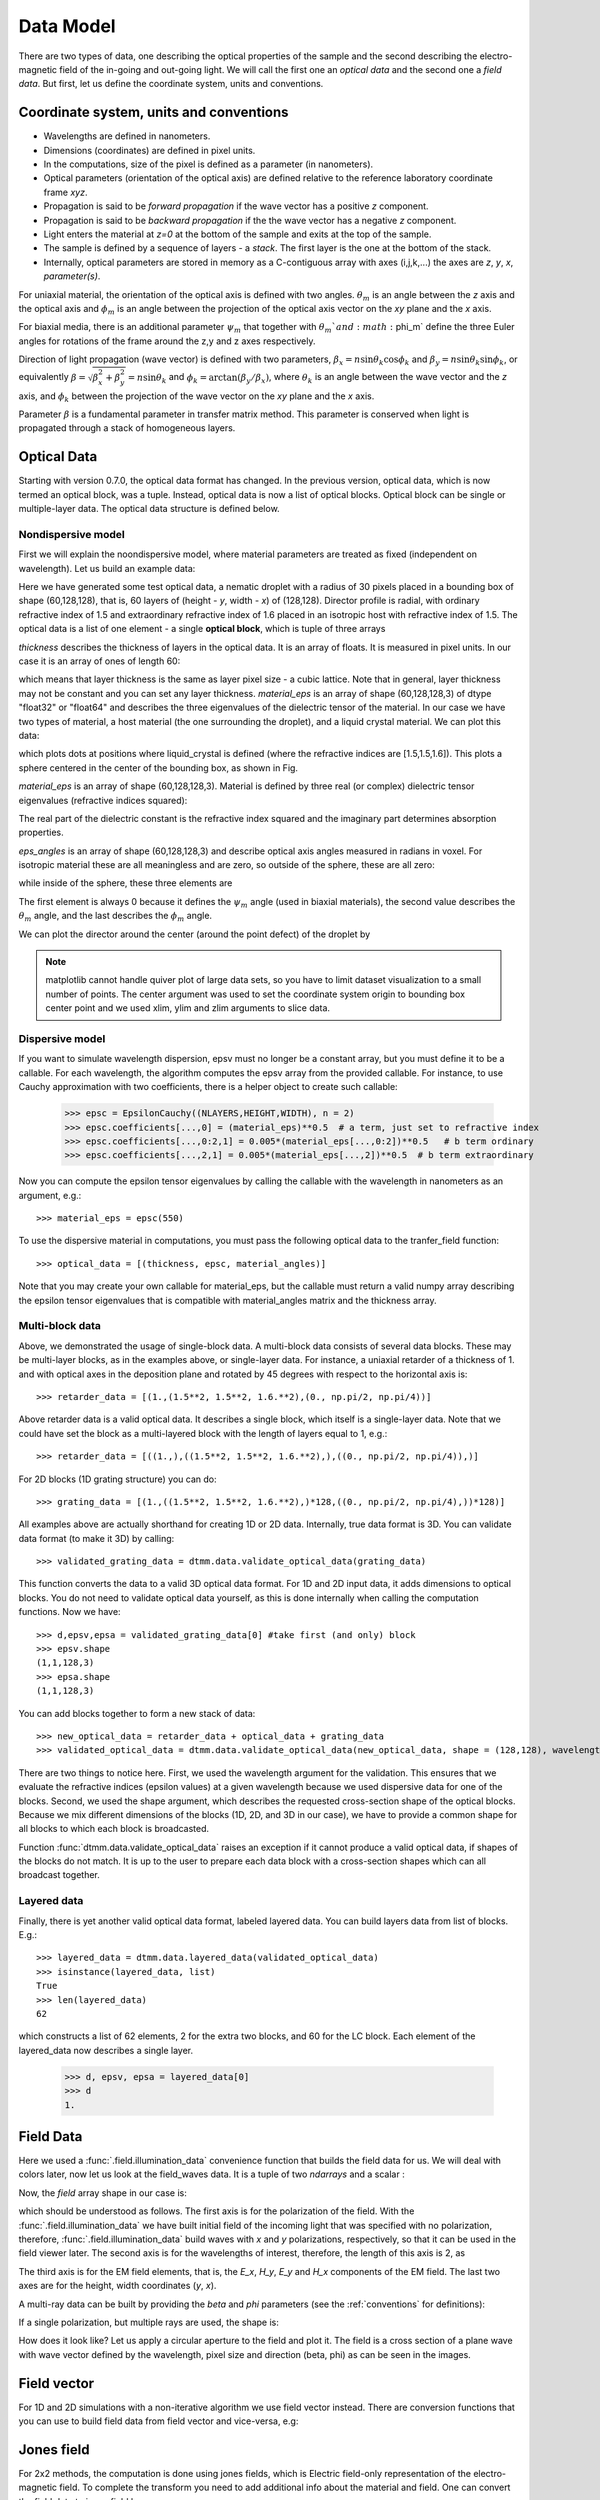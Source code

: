 .. _data-model:

Data Model
==========

There are two types of data, one describing the optical properties of the sample and the second describing the electro-magnetic field of the in-going and out-going light. We will call the first one an *optical data* and the second one a *field data*. But first, let us define the coordinate system, units and conventions.

.. _conventions:

Coordinate system, units and conventions
++++++++++++++++++++++++++++++++++++++++

* Wavelengths are defined in nanometers.
* Dimensions (coordinates) are defined in pixel units. 
* In the computations, size of the pixel is defined as a parameter (in nanometers).
* Optical parameters (orientation of the optical axis) are defined relative to the reference laboratory coordinate frame *xyz*.  
* Propagation is said to be *forward propagation* if the wave vector has a positive *z* component. 
* Propagation is said to be *backward propagation* if the the wave vector has a negative *z* component.
* Light enters the material at *z=0*  at the bottom of the sample and exits at the top of the sample.
* The sample is defined by a sequence of layers - a *stack*. The first layer is the one at the bottom of the stack.
* Internally, optical parameters are stored in memory as a C-contiguous array with axes (i,j,k,...) the axes are *z*, *y*, *x*, *parameter(s)*.

For uniaxial material, the orientation of the optical axis is defined with two angles. :math:`\theta_m` is an angle between the *z* axis and the optical axis  and :math:`\phi_m` is an angle between the projection of the optical axis vector on the *xy* plane and the *x* axis.

For biaxial media, there is an additional parameter :math:`\psi_m` that together with :math:`\theta_m`and :math:`\phi_m` define the three Euler angles for rotations of the  frame around the z,y and z axes respectively.

Direction of light propagation (wave vector) is defined with two parameters, :math:`\beta_x = n \sin\theta_k \cos\phi_k` and  :math:`\beta_y = n \sin\theta_k \sin\phi_k`, or equivalently :math:`\beta = \sqrt{\beta_x^2 + \beta_y^2} = n \sin\theta_k` and :math:`\phi_k = \arctan(\beta_y/\beta_x)`, where :math:`\theta_k` is an angle between the wave vector and the *z* axis, and :math:`\phi_k` between the projection of the wave vector on the *xy* plane and the *x* axis. 

Parameter :math:`\beta` is a fundamental parameter in transfer matrix method. This parameter is conserved when light is propagated through a stack of homogeneous layers.

.. _optical-data:

Optical Data
++++++++++++

Starting with version 0.7.0, the optical data format has changed. In the previous version, optical data, which is now termed an optical block, was a tuple. Instead, optical data is now a list of optical blocks. Optical block can be single or multiple-layer data. The optical data structure is defined below.

Nondispersive model
-------------------

First we will explain the noondispersive model, where material parameters are treated as fixed (independent on wavelength). Let us build an example data:

.. doctest::

   >>> import dtmm
   >>> optical_data = dtmm.nematic_droplet_data((60, 128, 128), 
   ...    radius = 30, profile = "r", no = 1.5, ne = 1.6, nhost = 1.5)

Here we have generated some test optical data, a nematic droplet with a radius of 30 pixels placed in a bounding box of shape (60,128,128), that is, 60 layers of (height - *y*, width - *x*) of (128,128). Director profile is radial, with ordinary refractive index of 1.5 and extraordinary refractive index of 1.6 placed in an isotropic host with refractive index of 1.5. The optical data is a list of one element - a single **optical block**, which is tuple of three arrays

.. doctest::

   >>> thickness, material_eps, eps_angles = optical_data[0]

`thickness` describes the thickness of layers in the optical data. It is an array of floats. It is measured in pixel units. In our case it is an array of ones of length 60:

.. doctest::

   >>> import numpy as np
   >>> np.allclose(thickness, np.ones(shape = (60,)))
   True 

which means that layer thickness is the same as layer pixel size - a cubic lattice. Note that in general, layer thickness may not be constant and you can set any layer thickness. `material_eps` is an array of shape (60,128,128,3) of dtype "float32" or "float64" and describes the three eigenvalues of the dielectric tensor of the material. In our case we have two types of material, a host material (the one surrounding the droplet), and a liquid crystal material. We can plot this data:

.. doctest::

   >>> fig, ax = dtmm.plot_material(material_eps, dtmm.refind2eps([1.5,1.5,1.6]))
   >>> fig.show()

which plots dots at positions where liquid_crystal is defined (where the refractive indices are [1.5,1.5,1.6]). This plots a sphere centered in the center of the bounding box, as shown in Fig.

.. plot:: examples/plot_material.py

   LC is defined in a sphere .



`material_eps` is an array of shape (60,128,128,3). Material is defined by three real (or complex) dielectric tensor eigenvalues (refractive indices squared):

.. doctest::

   >>> material_eps[0,0,0]
   array([2.25, 2.25, 2.25])
   >>> material_eps[30,64,64]
   array([2.25, 2.25, 2.56])
   
The real part of the dielectric constant is the refractive index squared and the imaginary part determines absorption properties. 

`eps_angles` is an array of shape (60,128,128,3) and describe optical axis angles measured in radians in voxel. For isotropic material these are all meaningless and are zero, so outside of the sphere, these are all zero:

.. doctest::

   >>> eps_angles[0,0,0]
   array([0., 0., 0.])

while inside of the sphere, these three elements are

.. doctest::

   >>> eps_angles[30,64,64] #z=30, y = 64, x = 64
   array([0.        , 0.95531662, 0.78539816])

The first element is always 0 because it defines the :math:`\psi_m` angle (used in biaxial materials), the second value describes the :math:`\theta_m` angle, and the last describes the :math:`\phi_m` angle.

We can plot the director around the center (around the point defect) of the droplet by

.. doctest::

   >>> fig, ax = dtmm.plot_angles(eps_angles, center = True, xlim = (-5,5), 
   ...              ylim = (-5,5), zlim = (-5,5))
   >>> fig.show()

.. note::

   matplotlib cannot handle quiver plot of large data sets, so you have to limit dataset visualization to a small number of points. The center argument was used to set the coordinate system origin to bounding box center point and we used xlim, ylim and zlim arguments to slice data.
    
.. plot:: examples/plot_data_angles.py

   LC director of the nematic droplet near the center of the sphere. Director is computed from director angles. There is a point defect in the origin. 



.. Director length in the `eps_angles` data should normally be 1. However, you can set any      value. This value is then used to compute the refractive indices of the material. In fact this value is treated as a nematic order parameter, which is used to compute the refractive indices from the following formula:

   .. math:: 

   \epsilon_1 = \epsilon_{m} - 1/3  S  \epsilon_{a}

   \epsilon_2 = \epsilon_{m} - 1/3  S  \epsilon_{a}

   \epsilon_3 = \epsilon_{m} + 2/3  S  \epsilon_{a}
  

   where :math:`\epsilon_{m}` is the mean value of dielectric tensor elements and :math:`\epsilon_{a} = \epsilon_{3}-\epsilon_{1}` is the anisotropy. 


Dispersive model
----------------

If you want to simulate wavelength dispersion, epsv must no longer be a constant array, but you must define it to be a callable. For each wavelength, the algorithm computes the epsv  array from the provided callable. For instance, to use Cauchy approximation with two coefficients, there is a helper object to create such callable:

   >>> epsc = EpsilonCauchy((NLAYERS,HEIGHT,WIDTH), n = 2)
   >>> epsc.coefficients[...,0] = (material_eps)**0.5  # a term, just set to refractive index
   >>> epsc.coefficients[...,0:2,1] = 0.005*(material_eps[...,0:2])**0.5   # b term ordinary
   >>> epsc.coefficients[...,2,1] = 0.005*(material_eps[...,2])**0.5  # b term extraordinary

Now you can compute the epsilon tensor eigenvalues by calling the callable with the wavelength in 
nanometers as an argument, e.g.::

   >>> material_eps = epsc(550)

To use the dispersive material in computations, you must pass the following optical data to the tranfer_field function::

   >>> optical_data = [(thickness, epsc, material_angles)]

Note that you may create your own callable for material_eps, but the callable must return a valid numpy array describing the epsilon tensor eigenvalues that is compatible with material_angles matrix and the thickness array.
 
Multi-block data
----------------

Above, we demonstrated the usage of single-block data. A multi-block data consists of several data blocks. These may be multi-layer blocks, as in the examples above, or single-layer data.  For instance, a uniaxial retarder of a thickness of 1. and with optical axes in the deposition plane and rotated by 45 degrees with respect to the horizontal axis is::

   >>> retarder_data = [(1.,(1.5**2, 1.5**2, 1.6.**2),(0., np.pi/2, np.pi/4))]
   
Above retarder data is a valid optical data. It describes a single block, which itself is a single-layer data. Note that we could have set the block as a multi-layered block with the length of layers equal to 1, e.g.::

   >>> retarder_data = [((1.,),((1.5**2, 1.5**2, 1.6.**2),),((0., np.pi/2, np.pi/4)),)]
   
For 2D blocks (1D grating structure) you can do::

   >>> grating_data = [(1.,((1.5**2, 1.5**2, 1.6.**2),)*128,((0., np.pi/2, np.pi/4),))*128)]  
    
All examples above are actually shorthand for creating 1D or 2D data. Internally, true data format is 3D. You can validate data format (to make it 3D) by calling::

   >>> validated_grating_data = dtmm.data.validate_optical_data(grating_data)
   
This function converts the data to a valid 3D optical data format. For 1D and 2D input data, it adds dimensions to optical blocks. You do not need to validate optical data yourself, as this is done internally when calling the computation functions. Now we have::

   >>> d,epsv,epsa = validated_grating_data[0] #take first (and only) block
   >>> epsv.shape
   (1,1,128,3)
   >>> epsa.shape
   (1,1,128,3)
   
You can add blocks together to form a new stack of data::

    >>> new_optical_data = retarder_data + optical_data + grating_data
    >>> validated_optical_data = dtmm.data.validate_optical_data(new_optical_data, shape = (128,128), wavelength = 500)
    
There are two things to notice here. First, we used the wavelength argument for the validation. This ensures that we evaluate the refractive indices (epsilon values) at a given wavelength because we used dispersive data for one of the blocks. Second, we used the shape argument, which describes the requested cross-section shape of the optical blocks. Because we mix different dimensions of the blocks (1D, 2D, and 3D in our case), we have to provide a common shape for all blocks to which each block is broadcasted. 
   
Function :func:`dtmm.data.validate_optical_data` raises an exception if it cannot produce a valid optical data, if shapes of the blocks do not match. It is up to the user to prepare each data block with a cross-section shapes which can all broadcast together.

Layered data
------------

Finally, there is yet another valid optical data format, labeled layered data. You can build layers data from list of blocks. E.g.::

   >>> layered_data = dtmm.data.layered_data(validated_optical_data)
   >>> isinstance(layered_data, list)
   True
   >>> len(layered_data)
   62

which constructs a list of 62 elements, 2 for the extra two blocks, and 60 for the LC block. Each  element of the layered_data now describes a single layer.

   >>> d, epsv, epsa = layered_data[0]
   >>> d
   1.
 
.. _field-waves:

Field Data
++++++++++

.. doctest::

   >>> import numpy as np
   >>> pixelsize = 100
   >>> wavelengths = [500,600]
   >>> shape = (128,128)
   >>> field_data = dtmm.illumination_data(shape, wavelengths, 
   ...       pixelsize = pixelsize)

Here we used a :func:`.field.illumination_data` convenience function that builds the field data for us. We will deal with colors later, now let us look at the field_waves data. It is a tuple of two `ndarrays` and a scalar :

.. doctest::

   >>> field, wavelengths, pixelsize = field_data

Now, the `field` array shape in our case is:

.. doctest::

   >>> field.shape
   (2, 2, 4, 128, 128)

which should be understood as follows. The first axis is for the polarization of the field. With the :func:`.field.illumination_data` we have built initial field of the incoming light that was specified with no polarization, therefore, :func:`.field.illumination_data` build waves with *x* and *y* polarizations, respectively, so that it can be used in the field viewer later. The second axis is for the wavelengths of interest, therefore, the length of this axis is 2, as

.. doctest::

   >>> len(wavelengths)
   2

The third axis is for the EM field elements, that is, the *E_x*, *H_y*, *E_y* and *H_x* components of the EM field. The last two axes are for the height, width coordinates (*y*, *x*). 

A multi-ray data can be built by providing the *beta* and *phi* parameters (see the :ref:`conventions` for definitions):

.. doctest::

   >>> field_data = dtmm.illumination_data(shape, wavelengths, 
   ...       pixelsize = pixelsize, beta = (0,0.1,0.2), phi = (0.,0.,np.pi/6)) 
   >>> field, wavelengths, pixelsize = field_data
   >>> field.shape
   (3, 2, 2, 4, 128, 128)  

If a single polarization, but multiple rays are used, the shape is: 

.. doctest::

   >>> field_data = dtmm.illumination_data(shape, wavelengths, jones = (1,0),
   ...       pixelsize = pixelsize, beta = (0,0.1,0.2), phi = (0.,0.,np.pi/6)) 
   >>> field, wavelengths, pixelsize = field_data
   >>> field.shape
   (3, 2, 4, 128, 128)  

How does it look like? Let us apply a circular aperture to the field and plot it. The field is a cross section of a plane wave with wave vector defined by the wavelength, pixel size and direction (beta, phi) as can be seen in the images.  

.. plot:: examples/plot_field.py

   The real part of the Ex component of the EM field for the three directions (beta, phi) and two wavelengths. Top row is for 500nm data, bottom row is 600nm data.

Field vector
++++++++++++

For 1D and 2D simulations with a non-iterative algorithm we use field vector instead. There are conversion functions that you can use to build field data from field vector and vice-versa, e.g:

.. doctest::

   >>> fvec = dtmm.field.field2fvec(field)
   >>> fvec.shape
   (3, 2, 128, 128, 4)
   >>> field = dtmm.field.fvec2field(fvec)
   >>> field.shape
   (3, 2, 4, 128, 128)

Jones field
+++++++++++

For 2x2 methods, the computation is done using jones fields, which is Electric field-only representation of the electro-magnetic field. To complete the transform you need to add
additional info about the material and field. One can convert the field data to jones field by::

   >>> jones = dtmm.field.field2jones(field, beta = 0, phi = 0, epsv = (1,1,1))  
   >>> jones.shape
   (3, 2, 2, 128, 128)
   
Above transform assumes that field has a well-defined wave vector and is propagating in vacuum along z direction. For wide beams of light, the assumption of a well-defined wave vector is valid, but for narrow beams, or for beams with high frequency components, you should instead call the function without the beta and phi terms and provide the wave numbers, e.g.::

   >>> jones = dtmm.field.field2jones(field, dtmm.wave.k0(wavelengths, pixelsize), epsv = (1,1,1))  

The above transform takes the modes of the field and takes the forward propagating part (you can also compute back-propagating part using `mode = -1` argument) of the field, then it takes the Ex and Ey components of the field and stores them into the output array. Note that the resulting jones field is not a true Jones vector (except for beta = 0), because the Electric field components of the jones field are represented in the laboratory coordinate frame. The light intensity is not simply :math:`|jones|^2`. You should convert back to EM field, if you plan to compute anything with jones field.
